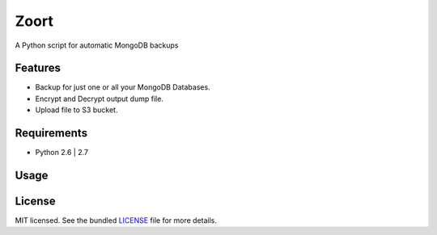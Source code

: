 ===============================
 Zoort
===============================

.. image:: https://mejorando.la/static/images/logos/mejorandola.png
        :target: https://www.mejorando.la

.. image:: https://badge.fury.io/py/zoort.png
    :target: http://badge.fury.io/py/zoort

.. image:: https://pypip.in/d/zoort/badge.png
        :target: https://crate.io/packages/zoort?version=latest

A Python script for automatic MongoDB backups

Features
--------

* Backup for just one or all your MongoDB Databases.
* Encrypt and Decrypt output dump file.
* Upload file to S3 bucket.

Requirements
------------

- Python 2.6 | 2.7

Usage
-------

.. code:: bash
    zoort backup <database> [--path=<path>] [--upload_s3=<s3>] [--upload_glacier=<glacier>] [--encrypt=<encrypt>]
    zoort backup <database> <user> <password> [--path=<path>] [--upload_s3=<s3>] [--upload_glacier=<glacier>] [--encrypt=<encrypt>]
    zoort backup <database> <user> <password> <host> [--path=<path>] [--upload_s3=<s3>] [--upload_glacier=<glacier>] [--encrypt=<encrypt>]
    zoort backup_all [--auth=<auth>] [--path=<path>] [--upload_s3=<s3>] [--upload_glacier=<glacier>] [--encrypt=<encrypt>]
    zoort download_all
    zoort decrypt <path>
    zoort configure
    zoort --version
    zoort --help 


License
-------

MIT licensed. See the bundled `LICENSE <https://github.com/yograterol/zoort/blob/master/LICENSE>`_ file for more details.